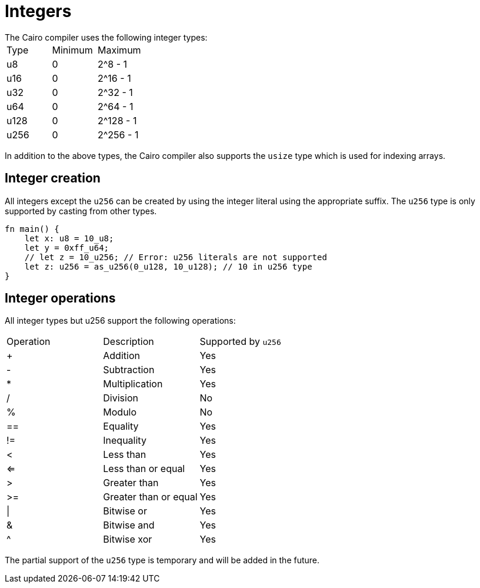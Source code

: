 = Integers
// Cairo compiler integers
The Cairo compiler uses the following integer types:

// Integers table
|===
|Type | Minimum | Maximum
|u8 | 0 | 2^8 - 1
|u16 | 0 | 2^16 - 1
|u32 | 0 | 2^32 - 1
|u64 | 0 | 2^64 - 1
|u128 | 0 | 2^128 - 1
|u256 | 0 | 2^256 - 1
|===

In addition to the above types, the Cairo compiler also supports the `usize` type which is used for indexing arrays.

== Integer creation

All integers except the `u256` can be created by using the integer literal using the appropriate
suffix. The `u256` type is only supported by casting from other types.
[source, cairo]
----
fn main() {
    let x: u8 = 10_u8;
    let y = 0xff_u64;
    // let z = 10_u256; // Error: u256 literals are not supported
    let z: u256 = as_u256(0_u128, 10_u128); // 10 in u256 type
}
----

== Integer operations
All integer types but u256 support the following operations:
// Integer operations table
|===
|Operation | Description | Supported by `u256`
|+ | Addition | Yes
|- | Subtraction | Yes
|* | Multiplication | Yes
|/ | Division | No
|% | Modulo | No
| == | Equality | Yes
|!= | Inequality | Yes
|< | Less than | Yes
|<= | Less than or equal | Yes
|> | Greater than | Yes
|>= | Greater than or equal | Yes
| \| | Bitwise or | Yes
| & | Bitwise and | Yes
| ^ | Bitwise xor | Yes
|===

The partial support of the `u256` type is temporary and will be added in the future.
